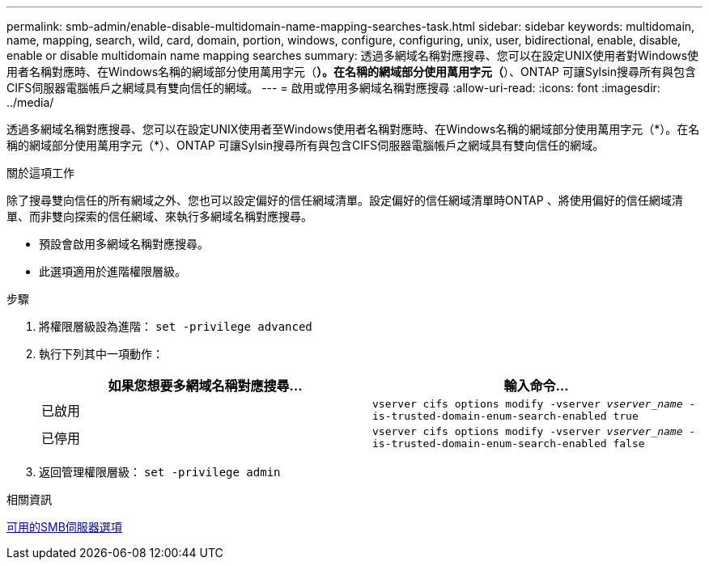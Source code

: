 ---
permalink: smb-admin/enable-disable-multidomain-name-mapping-searches-task.html 
sidebar: sidebar 
keywords: multidomain, name, mapping, search, wild, card, domain, portion, windows, configure, configuring, unix, user, bidirectional, enable, disable, enable or disable multidomain name mapping searches 
summary: 透過多網域名稱對應搜尋、您可以在設定UNIX使用者對Windows使用者名稱對應時、在Windows名稱的網域部分使用萬用字元（*）。在名稱的網域部分使用萬用字元（*）、ONTAP 可讓Sylsin搜尋所有與包含CIFS伺服器電腦帳戶之網域具有雙向信任的網域。 
---
= 啟用或停用多網域名稱對應搜尋
:allow-uri-read: 
:icons: font
:imagesdir: ../media/


[role="lead"]
透過多網域名稱對應搜尋、您可以在設定UNIX使用者至Windows使用者名稱對應時、在Windows名稱的網域部分使用萬用字元（\*）。在名稱的網域部分使用萬用字元（*）、ONTAP 可讓Sylsin搜尋所有與包含CIFS伺服器電腦帳戶之網域具有雙向信任的網域。

.關於這項工作
除了搜尋雙向信任的所有網域之外、您也可以設定偏好的信任網域清單。設定偏好的信任網域清單時ONTAP 、將使用偏好的信任網域清單、而非雙向探索的信任網域、來執行多網域名稱對應搜尋。

* 預設會啟用多網域名稱對應搜尋。
* 此選項適用於進階權限層級。


.步驟
. 將權限層級設為進階： `set -privilege advanced`
. 執行下列其中一項動作：
+
|===
| 如果您想要多網域名稱對應搜尋... | 輸入命令... 


 a| 
已啟用
 a| 
`vserver cifs options modify -vserver _vserver_name_ -is-trusted-domain-enum-search-enabled true`



 a| 
已停用
 a| 
`vserver cifs options modify -vserver _vserver_name_ -is-trusted-domain-enum-search-enabled false`

|===
. 返回管理權限層級： `set -privilege admin`


.相關資訊
xref:server-options-reference.adoc[可用的SMB伺服器選項]
